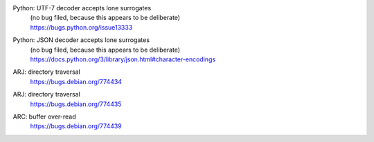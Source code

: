 .. 2015-01-02

Python: UTF-7 decoder accepts lone surrogates
 | (no bug filed, because this appears to be deliberate)
 | https://bugs.python.org/issue13333

Python: JSON decoder accepts lone surrogates
 | (no bug filed, because this appears to be deliberate)
 | https://docs.python.org/3/library/json.html#character-encodings

.. 2015-01-02

ARJ: directory traversal
 | https://bugs.debian.org/774434

ARJ: directory traversal
 | https://bugs.debian.org/774435

.. 2015-01-02

ARC: buffer over-read
 | https://bugs.debian.org/774439

.. 2015-01-02
